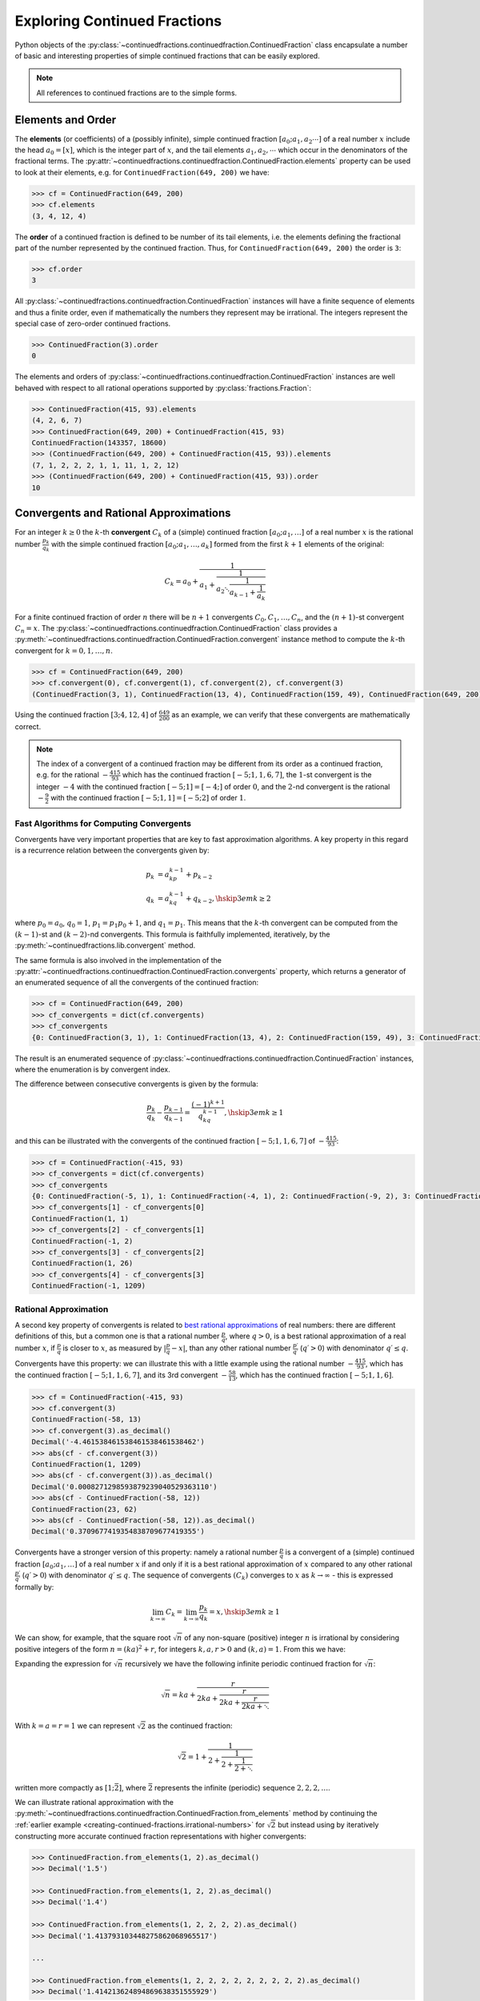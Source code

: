 .. meta::

   :google-site-verification: 3F2Jbz15v4TUv5j0vDJAA-mSyHmYIJq0okBoro3-WMY

=============================
Exploring Continued Fractions
=============================

Python objects of the :py:class:`~continuedfractions.continuedfraction.ContinuedFraction` class encapsulate a number of basic and interesting properties of simple continued fractions that can be easily explored.

.. note::

   All references to continued fractions are to the simple forms.

.. _exploring-continued-fractions.elements-and-orders:

Elements and Order
==================

The **elements** (or coefficients) of a (possibly infinite), simple continued fraction :math:`[a_0;a_1,a_2\cdots]` of a real number :math:`x` include the head :math:`a_0 = [x]`, which is the integer part of :math:`x`, and the tail elements :math:`a_1,a_2,\cdots` which occur in the denominators of the fractional terms. The :py:attr:`~continuedfractions.continuedfraction.ContinuedFraction.elements` property can be used to look at their elements, e.g. for ``ContinuedFraction(649, 200)`` we have:

.. code:: python

   >>> cf = ContinuedFraction(649, 200)
   >>> cf.elements
   (3, 4, 12, 4)

The **order** of a continued fraction is defined to be number of its tail elements, i.e. the elements defining the fractional part of the number represented by the continued fraction. Thus, for ``ContinuedFraction(649, 200)`` the order is ``3``:

.. code:: python

   >>> cf.order
   3

All :py:class:`~continuedfractions.continuedfraction.ContinuedFraction` instances will have a finite sequence of elements and thus a finite order, even if mathematically the numbers they represent may be irrational. The integers represent the special case of zero-order continued fractions.

.. code:: python

   >>> ContinuedFraction(3).order
   0

The elements and orders of :py:class:`~continuedfractions.continuedfraction.ContinuedFraction` instances are well behaved with respect to all rational operations supported by
:py:class:`fractions.Fraction`:

.. code:: python

   >>> ContinuedFraction(415, 93).elements
   (4, 2, 6, 7)
   >>> ContinuedFraction(649, 200) + ContinuedFraction(415, 93)
   ContinuedFraction(143357, 18600)
   >>> (ContinuedFraction(649, 200) + ContinuedFraction(415, 93)).elements
   (7, 1, 2, 2, 2, 1, 1, 11, 1, 2, 12)
   >>> (ContinuedFraction(649, 200) + ContinuedFraction(415, 93)).order
   10

.. _exploring-continued-fractions.convergents-and-rational-approximations:

Convergents and Rational Approximations
=======================================

For an integer :math:`k \geq 0` the :math:`k`-th **convergent** :math:`C_k` of a (simple) continued fraction :math:`[a_0; a_1,\ldots]` of a real number :math:`x` is the rational number :math:`\frac{p_k}{q_k}` with the simple continued fraction :math:`[a_0; a_1,\ldots,a_k]` formed from the first :math:`k + 1` elements of the original:

.. math::

   C_k = a_0 + \cfrac{1}{a_1 + \cfrac{1}{a_2 \ddots \cfrac{1}{a_{k-1} + \cfrac{1}{a_k}}}}

For a finite continued fraction of order :math:`n` there will be :math:`n + 1` convergents :math:`C_0, C_1, \ldots, C_n`, and the :math:`(n + 1)`-st convergent :math:`C_n = x`. The :py:class:`~continuedfractions.continuedfraction.ContinuedFraction` class provides a :py:meth:`~continuedfractions.continuedfraction.ContinuedFraction.convergent` instance method to compute the :math:`k`-th convergent for :math:`k=0,1,\ldots,n`.

.. code:: python

   >>> cf = ContinuedFraction(649, 200)
   >>> cf.convergent(0), cf.convergent(1), cf.convergent(2), cf.convergent(3)
   (ContinuedFraction(3, 1), ContinuedFraction(13, 4), ContinuedFraction(159, 49), ContinuedFraction(649, 200))

Using the continued fraction :math:`[3; 4, 12, 4]` of :math:`\frac{649}{200}` as an example, we can verify that these convergents are mathematically correct.

.. math::
   :nowrap:

   \begin{alignat*}{2}
   & C_0 &&= [3;] = 3 = \frac{3}{1} = 3.0 \\
   & C_1 &&= [3; 4] = 3 + \cfrac{1}{4} = \frac{13}{4} = 3.25 \\
   & C_2 &&= [3; 4, 12] = 3 + \cfrac{1}{4 + \cfrac{1}{12}} = \frac{159}{49} = 3.2448979591836733 \\
   & C_3 &&= [3; 4, 12, 4] = 3 + \cfrac{1}{4 + \cfrac{1}{12 + \cfrac{1}{4}}} = \frac{649}{200} = 3.245
   \end{alignat*}

.. note::

   The index of a convergent of a continued fraction may be different from its order as a continued fraction, e.g. for the rational :math:`-\frac{415}{93}` which has the continued fraction :math:`[-5; 1, 1, 6, 7]`, the :math:`1`-st convergent is the integer :math:`-4` with the continued fraction :math:`[-5; 1] = [-4;]` of order :math:`0`, and the :math:`2`-nd convergent is the rational :math:`-\frac{9}{2}` with the continued fraction :math:`[-5; 1, 1] = [-5; 2]` of order :math:`1`.

.. _exploring-continued-fractions.fast-algorithms:

Fast Algorithms for Computing Convergents
-----------------------------------------

Convergents have very important properties that are key to fast approximation algorithms. A key property in this regard is a recurrence relation between the convergents given by:

.. math::
   
   \begin{align}
   p_k &= a_kp_{k - 1} + p_{k - 2} \\
   q_k &= a_kq_{k - 1} + q_{k - 2},        \hskip{3em}    k \geq 2
   \end{align}

where :math:`p_0 = a_0`, :math:`q_0 = 1`, :math:`p_1 = p_1p_0 + 1`, and :math:`q_1 = p_1`. This means that the :math:`k`-th convergent can be computed from the :math:`(k - 1)`-st and :math:`(k - 2)`-nd convergents. This formula is faithfully implemented, iteratively, by the :py:meth:`~continuedfractions.lib.convergent` method.

The same formula is also involved in the implementation of the :py:attr:`~continuedfractions.continuedfraction.ContinuedFraction.convergents` property, which returns a generator of an enumerated sequence of all the convergents of the continued fraction:

.. code:: python

   >>> cf = ContinuedFraction(649, 200)
   >>> cf_convergents = dict(cf.convergents)
   >>> cf_convergents
   {0: ContinuedFraction(3, 1), 1: ContinuedFraction(13, 4), 2: ContinuedFraction(159, 49), 3: ContinuedFraction(649, 200)}

The result is an enumerated sequence of :py:class:`~continuedfractions.continuedfraction.ContinuedFraction` instances, where the enumeration is by convergent index.

The difference between consecutive convergents is given by the formula:

.. math::

   \frac{p_k}{q_k} - \frac{p_{k - 1}}{q_{k - 1}} = \frac{(-1)^{k + 1}}{q_kq_{k - 1}}, \hskip{3em} k \geq 1

and this can be illustrated with the convergents of the continued fraction :math:`[-5; 1, 1, 6, 7]` of :math:`-\frac{415}{93}`:

.. code:: python

   >>> cf = ContinuedFraction(-415, 93)
   >>> cf_convergents = dict(cf.convergents)
   >>> cf_convergents
   {0: ContinuedFraction(-5, 1), 1: ContinuedFraction(-4, 1), 2: ContinuedFraction(-9, 2), 3: ContinuedFraction(-58, 13), 4: ContinuedFraction(-415, 93)}
   >>> cf_convergents[1] - cf_convergents[0]
   ContinuedFraction(1, 1)
   >>> cf_convergents[2] - cf_convergents[1]
   ContinuedFraction(-1, 2)
   >>> cf_convergents[3] - cf_convergents[2]
   ContinuedFraction(1, 26)
   >>> cf_convergents[4] - cf_convergents[3]
   ContinuedFraction(-1, 1209)

.. _exploring-continued-fractions.rational-approximation:

Rational Approximation
----------------------

A second key property of convergents is related to `best rational approximations <https://en.wikipedia.org/wiki/Continued_fraction#Best_rational_approximations>`_ of real numbers: there are different definitions of this, but a common one is that a rational number :math:`\frac{p}{q}`, where :math:`q > 0`, is a best rational approximation of a real number :math:`x`, if :math:`\frac{p}{q}` is closer to :math:`x`, as measured by :math:`\lvert \frac{p}{q} - x \rvert`, than any other rational number :math:`\frac{p\prime}{q\prime}` (:math:`q\prime > 0`) with denominator :math:`q\prime \leq q`.

Convergents have this property: we can illustrate this with a little example using the rational number :math:`-\frac{415}{93}`, which has the continued fraction :math:`[-5; 1, 1, 6, 7]`, and its 3rd convergent :math:`-\frac{58}{13}`, which has the continued fraction :math:`[-5; 1, 1, 6]`.

.. code:: python

   >>> cf = ContinuedFraction(-415, 93)
   >>> cf.convergent(3)
   ContinuedFraction(-58, 13)
   >>> cf.convergent(3).as_decimal()
   Decimal('-4.461538461538461538461538462')
   >>> abs(cf - cf.convergent(3))
   ContinuedFraction(1, 1209)
   >>> abs(cf - cf.convergent(3)).as_decimal()
   Decimal('0.0008271298593879239040529363110')
   >>> abs(cf - ContinuedFraction(-58, 12))
   ContinuedFraction(23, 62)
   >>> abs(cf - ContinuedFraction(-58, 12)).as_decimal()
   Decimal('0.3709677419354838709677419355')

Convergents have a stronger version of this property: namely a rational number :math:`\frac{p}{q}` is a convergent of a (simple) continued fraction :math:`[a_0; a_1, \ldots]` of a real number :math:`x` if and only if it is a best rational approximation of :math:`x` compared to any other rational :math:`\frac{p\prime}{q\prime}` (:math:`q\prime > 0`) with denominator :math:`q\prime \leq q`. The sequence of convergents :math:`(C_k)` converges to :math:`x` as :math:`k \to \infty` - this is expressed formally by:

.. math::

   \lim_{k \to \infty} C_k = \lim_{k \to \infty} \frac{p_k}{q_k} = x, \hskip{3em} k \geq 1

We can show, for example, that the square root :math:`\sqrt{n}` of any non-square (positive) integer :math:`n` is irrational by considering positive integers of the form :math:`n = (ka)^2 + r`, for integers :math:`k, a, r > 0` and :math:`(k, a) = 1`. From this we have:

.. math::
   :nowrap:

   \begin{alignat*}{1}
   & r &&= n - (ka)^2 = \left(\sqrt{n} + ka\right)\left(\sqrt{n} - ka\right) \\
   & \sqrt{n} &&= ka + \frac{r}{2ka + \sqrt{n}}
   \end{alignat*}

Expanding the expression for :math:`\sqrt{n}` recursively we have the following infinite periodic continued fraction for :math:`\sqrt{n}`:

.. math::

   \sqrt{n} = ka + \cfrac{r}{2ka + \cfrac{r}{2ka + \cfrac{r}{2ka + \ddots}}}

With :math:`k = a = r = 1` we can represent :math:`\sqrt{2}` as the continued fraction:

.. math::

   \sqrt{2} = 1 + \cfrac{1}{2 + \cfrac{1}{2 + \cfrac{1}{2 + \ddots}}}

written more compactly as :math:`[1; \bar{2}]`, where :math:`\bar{2}` represents the infinite (periodic) sequence :math:`2, 2, 2, \ldots`.

We can illustrate rational approximation with the :py:meth:`~continuedfractions.continuedfraction.ContinuedFraction.from_elements` method by continuing the :ref:`earlier example <creating-continued-fractions.irrational-numbers>` for :math:`\sqrt{2}` but instead using by iteratively constructing more accurate continued fraction representations with higher convergents:

.. code:: python

   >>> ContinuedFraction.from_elements(1, 2).as_decimal()
   >>> Decimal('1.5')

   >>> ContinuedFraction.from_elements(1, 2, 2).as_decimal()
   >>> Decimal('1.4')

   >>> ContinuedFraction.from_elements(1, 2, 2, 2, 2).as_decimal()
   >>> Decimal('1.413793103448275862068965517')

   ...

   >>> ContinuedFraction.from_elements(1, 2, 2, 2, 2, 2, 2, 2, 2, 2).as_decimal()
   >>> Decimal('1.414213624894869638351555929')

With the 10th convergent of :math:`\sqrt{2}` we have obtained an approximation that is accurate to :math:`6` decimal places in the fractional part. We'd ideally like to have as few elements as possible in our :py:class:`~continuedfractions.continuedfraction.ContinuedFraction` approximation of :math:`\sqrt{2}` for a desired level of accuracy, but this partly depends on how fast the partial, finite continued fractions represented by the chosen sequences of elements in our approximations are converging to the true value of :math:`\sqrt{2}` - these partial, finite continued fractions in a given continued fraction are called :ref:`convergents <exploring-continued-fractions.convergents-and-rational-approximations>`, and will be discussed in more detail later on.

If we use the 100th convergent (with :math:`101` elements consisting of the integer part  :math:`1`, plus a tail of one hundred 2s), we get more accurate results:

.. code:: python

   # Create a `ContinuedFraction` from the sequence 1, 2, 2, 2, ..., 2, with one hundred 2s in the tail
   >>> sqrt2_100 = ContinuedFraction.from_elements(1, *[2] * 100)
   ContinuedFraction(228725309250740208744750893347264645481, 161733217200188571081311986634082331709)
   >>> sqrt2_100.elements
   # -> (1, 2, 2, 2, ..., 2) where there are `100` 2s after the `1`
   >>> sqrt2_100.as_decimal()
   Decimal('1.414213562373095048801688724')

The decimal value of ``ContinuedFraction.from_elements(1, *[2] * 100)`` in this construction is now accurate up to 27 digits in the fractional part, but the decimal representation stops there. This is because the :py:mod:`decimal` library uses a default `contextual precision <https://docs.python.org/3/library/decimal.html#decimal.DefaultContext>`_ of 28 digits, including the integer part. The :py:mod:`decimal` precision can be increased, and the accuracy of the "longer" approximation above can be compared, as follows:

.. code:: python

    # `decimal.Decimal.getcontext().prec` stores the current context precision
    >>> import decimal
    >>> decimal.getcontext().prec
    28
    # Increase it to 100 digits, and try again
    >>> decimal.getcontext().prec = 100
    >>> sqrt2_100 = ContinuedFraction.from_elements(1, *[2] * 100)
    >>> sqrt2_100
    ContinuedFraction(228725309250740208744750893347264645481, 161733217200188571081311986634082331709)
    >>> sqrt2_100.as_decimal()
    Decimal('1.414213562373095048801688724209698078569671875376948073176679737990732478462093522589829309077750929')

Now, the decimal value of ``ContinuedFraction.from_elements(1, *[2] * 100)`` is accurate up to 75 digits in the fractional part, but deviates from the `true value <https://apod.nasa.gov/htmltest/gifcity/sqrt2.1mil>`_ after the 76th digit onwards.

.. _exploring-continued-fractions.even-and-odd-order-convergents:

Even- and Odd-Indexed Convergents
---------------------------------

The even- and odd-indexed convergents behave differently: the even-indexed convergents :math:`C_0,C_2,C_4,\ldots` strictly increase from below :math:`x`, while the odd-indexed convergents :math:`C_1,C_3,C_5,\ldots` strictly decrease from above :math:`x`, both at a decreasing rate. This is captured by the formula:

.. math::

   \frac{p_k}{q_k} - \frac{p_{k - 2}}{q_{k - 2}} = \frac{(-1)^ka_k}{q_kq_{k - 2}}, \hskip{3em} k \geq 2

The :py:class:`~continuedfractions.continuedfraction.ContinuedFraction` class provides properties for generating even-indexed convergents (:py:attr:`~continuedfractions.continuedfraction.ContinuedFraction.even_convergents`) and odd-indexed convergents (:py:attr:`~continuedfractions.continuedfraction.ContinuedFraction.odd_convergents`), as illustrated below.

.. code:: python

   >>> dict(ContinuedFraction(649, 200).even_convergents)
   {0: ContinuedFraction(3, 1), 2: ContinuedFraction(159, 49)}
   >>> dict(ContinuedFraction(649, 200).odd_convergents)
   {1: ContinuedFraction(13, 4), 3: ContinuedFraction(649, 200)}

As with the :py:attr:`~continuedfractions.continuedfraction.ContinuedFraction.convergents` property the result is a generator of enumerated sequence of :py:class:`~continuedfractions.continuedfraction.ContinuedFraction` instances, where the enumeration is by convergent index.

The different behaviour of even- and odd-indexed convergents can be illustrated by a :py:class:`~continuedfractions.continuedfraction.ContinuedFraction` approximation of :math:`\sqrt{2}` with one hundred 2s in the tail, using dictionaries to store the even- and odd-indexed convergents:

.. code:: python

   # Increase the current context precision to 100 digits
   >>> decimal.getcontext().prec = 100
   #
   # Construct an approximation for the square root of 2, with one hundred 2s in the tail
   >>> cf = ContinuedFraction.from_elements(1, *([2] * 100))
   >>> cf
   >>> ContinuedFraction(228725309250740208744750893347264645481, 161733217200188571081311986634082331709)
   >>> cf.as_decimal()
   Decimal('1.414213562373095048801688724209698078569671875376948073176679737990732478462093522589829309077750929')
   #
   # Differences between consecutive even-indexed convergents
   >>> cf_even_convergents = dict(cf.even_convergents)
   >>> cf_even_convergents[2] - cf_even_convergents[0]
   >>> ContinuedFraction(2, 5)
   >>> cf_even_convergents[4] - cf_even_convergents[2]
   >>> ContinuedFraction(2, 145)
   >>> cf_even_convergents[6] - cf_even_convergents[4]
   >>> ContinuedFraction(2, 4901)
   >>> cf_even_convergents[8] - cf_even_convergents[6]
   >>> ContinuedFraction(2, 166465)
   >>> cf_even_convergents[10] - cf_even_convergents[8]
   >>> ContinuedFraction(2, 5654885)
   #
   # Differences between consecutive odd-indexed convergents
   >>> cf_odd_convergents = dict(cf.odd_convergents)
   >>> cf_odd_convergents[3] - cf_odd_convergents[1]
   >>> ContinuedFraction(-1, 12)
   >>> cf_odd_convergents[5] - cf_odd_convergents[3]
   >>> ContinuedFraction(-1, 420)
   >>> cf_odd_convergents[7] - cf_odd_convergents[5]
   >>> ContinuedFraction(-1, 14280)
   >>> cf_odd_convergents[9] - cf_odd_convergents[7]
   >>> ContinuedFraction(-1, 485112)

.. _exploring-continued-fractions.semiconvergents:

Semiconvergents
---------------

`Semiconvergents <https://en.wikipedia.org/wiki/Continued_fraction#Semiconvergents>`_ are :ref:`mediants <sequences.mediants>` of consecutive convergents of continued fractions. More precisely, if :math:`\frac{p_{k - 1}}{ q_{k - 1}}` and :math:`\frac{p_k}{q_k}` are consecutive convergents of a (possibly infinite) continued fraction :math:`[a_0;a_1,a_2,\ldots,a_k, a_{k + 1}, \ldots]`, and :math:`m` is any positive integer, then the fraction:

.. math::

    \frac{p_{k - 1} + mp_k}{q_{k - 1} + mq_k}

is called a **semiconvergent** of :math:`\frac{p_{k - 1}}{q_{k - 1}}` and :math:`\frac{p_k}{q_k}`. This is also the :math:`m`-th :ref:`right-mediant <sequences.mediants.generalised>` of the two (consecutive) convergents, and is an intermediate fraction between them (the mediant property). So, assuming that :math:`\frac{p_{k - 1}}{q_{k - 1}} \leq \frac{p_k}{q_k}`, for any positive integer :math:`m`, we have:

.. math::

   \frac{p_{k - 1}}{q_{k - 1}} \leq \frac{p_{k - 1} + mp_k}{q_{k - 1} + mq_k} \leq \frac{p_k}{q_k}

If on the other hand :math:`\frac{p_{k - 1}}{q_{k - 1}} \geq \frac{p_k}{q_k}` the inequality above would be reversed. 

Some definitions of semiconvergents are more restricted: one such definition is the same as above, except that :math:`m` is required to be an integer in the range :math:`0..a_{k + 1}`, i.e. :math:`0 \leq m \leq a_{k + 1}`, where the corner cases are :math:`m = 0` in which case the semiconvergent is equal to :math:`\frac{p_{k - 1}}{q_{k - 1}}`, and :math:`m = a_{n + 1}` (if this is defined) in which the case the semiconvergent is equal to :math:`\frac{p_{k + 1}}{q_{k + 1}}`. Another restrictive definition is also the same as the first definition above except that :math:`m` is required to be an integer in the range :math:`1..a_{k + 1} - 1`, i.e. :math:`0 < m < a_{k + 1}`. In this latter definition, the two corner cases listed above are excluded.

The first, more general definition is used here, and has been implemented in the :py:class:`~continuedfractions.continuedfraction.ContinuedFraction` class as the (cached) :py:meth:`~continuedfractions.continuedfraction.ContinuedFraction.semiconvergent` method. This takes two arguments: (1) a positive integer :math:`k` determining two consecutive convergents :math:`\frac{p_{k - 1}}{q_{k - 1}}, \frac{p_k}{q_k}` for which to take a semiconvergent, and (2) a positive integer :math:`m` for the index of the semiconvergent (see the definition of :ref:`"right-mediant"  <sequences.mediants.generalised>`).

A few examples are given below for the continued fraction :math:`[-5; 1, 1, 6, 7]` for :math:`-\frac{415}{93}`.

.. code:: python

   >>> cf = ContinuedFraction(-415, 93)
   >>> cf.elements
   (-5, 1, 1, 6, 7)
   >>> dict(cf.convergents)
   {0: ContinuedFraction(-5, 1), 1: ContinuedFraction(-4, 1), 2: ContinuedFraction(-9, 2), 3: ContinuedFraction(-58, 13), 4: ContinuedFraction(-415, 93)}
   >>> cf.semiconvergent(3, 1)
   ContinuedFraction(-67, 15)
   >>> cf.semiconvergent(3, 2)
   ContinuedFraction(-125, 28)
   >>> cf.semiconvergent(3, 3)
   ContinuedFraction(-183, 41)
   >>> cf.semiconvergent(3, 4)
   ContinuedFraction(-241, 54)
   >>> cf.semiconvergent(3, 5)
   ContinuedFraction(-299, 67)
   >>> cf.semiconvergent(3, 6)
   ContinuedFraction(-357, 80)
   >>> cf.semiconvergent(3, 7)
   ContinuedFraction(-415, 93)

.. note::

   The continued fraction of an integer is of zero order, and thus has only one convergent - itself - and no semiconvergents. Attempting to call :py:meth:`~continuedfractions.continuedfraction.ContinuedFraction.semiconvergent` on any integer-valued :py:class:`~continuedfractions.continuedfraction.ContinuedFraction` instance, for any value of :math:`k` and :math:`m`, produces a :py:class:`ValueError`.

   .. code:: python

      >>> ContinuedFraction(1).semiconvergent(0, 1)
      ...
      ValueError: `k` and `m` must be positive integers and `k` must be an integer in the range `1..n` where `n` is the order of the continued fraction

In relation to consecutive convergents :math:`\frac{p_{k - 1}}{q_{k - 1}}` and :math:`\frac{p_k}{q_k}` the :math:`m`-th semiconvergent :math:`\frac{p_{k - 1} + mp_k}{q_{k - 1} + mq_k}` is the mediant of their :math:`(m - 1)`-st semiconvergent :math:`\frac{p_{k - 1} + (m - 1)p_k}{q_{k - 1} + (m - 1)q_k}` and the :math:`k`-th convergent :math:`\frac{p_k}{q_k}`. The semiconvergent sequence :math:`\left( \frac{p_{k - 1} + mp_k}{q_{k - 1} + mq_k} \right)` is monotonic in :math:`m`, bounded on one side by :math:`\frac{p_k}{q_k}` (the side depends on whether :math:`k` is odd or even), and has the limit :math:`\frac{p_k}{q_k}` as :math:`m \to \infty`. This can be seen in the example above.

The semiconvergents have the same alternating behaviour in :math:`k` as the convergents: the difference between the :math:`m`-th semiconvergent :math:`\frac{p_{k - 1} + mp_k}{q_{k - 1} + mq_k}` and the :math:`(m - 1)`-st semiconvergent :math:`\frac{p_{k - 1} + (m - 1)p_k}{q_{k - 1} + (m - 1)q_k}` is given by:

.. math::

   \begin{align}
   \frac{p_{k - 1} + mp_k}{q_{k - 1} + mq_k} - \frac{p_{k - 1} + (m - 1)p_k}{q_{k - 1} + (m - 1)q_k} &=
   \frac{p_kq_{k - 1} - p_{k - 1}q_k}{q_{k - 1}^2 + (2m - 1)q_kq_{k - 1} + m(m - 1)q_k^2} \\ &=
   \frac{(-1)^{k + 1}}{q_{k - 1}^2 + (2m - 1)q_kq_{k - 1} + m(m - 1)q_k^2}
   \end{align}

This can be illustrated again using the continued fraction for :math:`-\frac{415}{93}`:

.. code:: python

   >>> cf = ContinuedFraction(-415, 93)
   >>> cf.elements
   (-5, 1, 1, 6, 7)
   >>> dict(cf.convergents)
   {0: ContinuedFraction(-5, 1), 1: ContinuedFraction(-4, 1), 2: ContinuedFraction(-9, 2), 3: ContinuedFraction(-58, 13), 4: ContinuedFraction(-415, 93)}
   >>> cf.semiconvergent(1, 1), cf.semiconvergent(1, 2)
   (ContinuedFraction(-9, 2), ContinuedFraction(-13, 3))
   >>> cf.semiconvergent(1, 2) - cf.semiconvergent(1, 1)
   ContinuedFraction(1, 6)
   >>> cf.semiconvergent(2, 1), cf.semiconvergent(2, 2)
   (ContinuedFraction(-13, 3), ContinuedFraction(-22, 5))
   >>> cf.semiconvergent(2, 2) - cf.semiconvergent(2, 1)
   ContinuedFraction(-1, 15)
   >>> cf.semiconvergent(3, 1), cf.semiconvergent(3, 2)
   (ContinuedFraction(-67, 15), ContinuedFraction(-125, 28))
   >>> cf.semiconvergent(3, 2) - cf.semiconvergent(3, 1)
   ContinuedFraction(1, 420)
   >>> cf.semiconvergent(4, 1), cf.semiconvergent(4, 2)
   (ContinuedFraction(-473, 106), ContinuedFraction(-888, 199))
   >>> cf.semiconvergent(4, 2) - cf.semiconvergent(4, 1)
   ContinuedFraction(-1, 21094)

.. note::

   When calling :py:meth:`~continuedfractions.continuedfraction.ContinuedFraction.semiconvergent` the value of :math:`k`, which determines two consecutive convergents :math:`\frac{p_{k - 1}}{q_{k - 1}}, \frac{p_k}{q_k}` of a continued fraction, cannot exceed the order of the continued fraction.

.. _exploring-continued-fractions.remainders:

Remainders
==========

The :math:`k`-th remainder :math:`R_k` of a (simple) continued fraction :math:`[a_0; a_1,\ldots]` of a real number :math:`x` is the (simple) continued fraction :math:`[a_k;a_{k + 1},\ldots]`, obtained from the original by "removing" the elements of the :math:`(k - 1)`-st convergent :math:`C_{k - 1} := [a_0;a_1,\ldots,a_{k - 1}]`:

.. math::

   R_k = a_k + \cfrac{1}{a_{k + 1} + \cfrac{1}{a_{k + 2} \ddots }}

where :math:`R_0 = x`. As with convergents, we can also use :math:`R_k` to denote the number represented by the associated continued fraction :math:`[a_k;a_{k + 1},\ldots]`, and this number is rational if and only if the continued fraction is of finite order.

If :math:`[a_0; a_1,\ldots]` is of finite order :math:`n` then :math:`R_k` is of order :math:`(n - k)`. The remainders of :py:class:`~continuedfractions.continuedfraction.ContinuedFraction` instances can be obtained via the :py:meth:`~continuedfractions.continuedfraction.ContinuedFraction.remainder` method, which takes a non-negative integer not exceeding the order of the original.

.. code:: python

   >>> cf.remainder(0), cf.remainder(1), cf.remainder(2), cf.remainder(3)
   (ContinuedFraction(649, 200), ContinuedFraction(200, 49), ContinuedFraction(49, 4), ContinuedFraction(4, 1))

It is also possible to get all of the remainders at once using the :py:attr:`~continuedfractions.continuedfraction.ContinuedFraction.remainders` property, which returns a generator of an enumerated sequence of the remainders in descending order of index:

.. code:: python

   >>> dict(ContinuedFraction('3.245').remainders)
   {3: ContinuedFraction(4, 1), 2: ContinuedFraction(49, 4), 1: ContinuedFraction(200, 49), 0: ContinuedFraction(649, 200)}

Using the simple continued fraction of :math:`\frac{649}{200}` we can verify that these remainders are mathematically correct.

.. math::
   :nowrap:

   \begin{alignat*}{2}
   & R_0 &&= [3; 4, 12, 4] = 3 + \cfrac{1}{4 + \cfrac{1}{12 + \cfrac{1}{4}}} = \frac{649}{200} \\
   & R_1 &&= [4; 12, 4] = {4 + \cfrac{1}{12 + \cfrac{1}{4}}} = \frac{200}{49} \\
   & R_2 &&= [12; 4] = {12 + \frac{1}{4}} = \frac{49}{4} \\
   & R_3 &&= [4;] = 4 = \frac{4}{1}
   \end{alignat*}

Given a (possibly infinite) continued fraction :math:`[a_0; a_1, a_2,\ldots]` the remainders :math:`R_0,R_1,\ldots` satisfy the recurrence relation:

.. math::

   R_{k - 1} = a_{k - 1} + \frac{1}{R_k}, \hskip{3em} k \geq 1

where :math:`\frac{1}{R_k}` denotes the inverted continued fraction :math:`[0; a_k, a_{k + 1},\ldots]`. If the continued fraction :math:`[a_0; a_1, a_2,\ldots]` is finite of order :math:`n` and we let :math:`R_k = \frac{s_k}{t_k}` then the recurrence relation above can be written as:

.. math::

   R_{k - 1} = \frac{s_{k - 1}}{t_{k - 1}} = \frac{a_{k - 1}s_k + t_k}{s_k}, \hskip{3em} k \geq 1

This allows successive remainders to computed starting from :math:`R_n = [a_n;]` and working backwards to :math:`R_0 = [a_0; a_1, \ldots, a_n]`, as implemented in the remainders library function :py:func:`~continuedfractions.lib.remainders`, which is then called by the :py:class:`~continuedfractions.continuedfraction.ContinuedFraction` :py:attr:`~continuedfractions.continuedfraction.ContinuedFraction.remainders` property.

.. _exploring-continued-fractions.khinchin-mean-constant:

Khinchin Mean & Khinchin's Constant
====================================

For a (possibly infinite) continued fraction :math:`[a_0; a_1, a_2,\ldots]` and a positive integer :math:`n` we define its :math:`n`-th **Khinchin mean** :math:`K_n` as the geometric mean of its first :math:`n` elements starting from :math:`a_1` (excluding the leading element :math:`a_0`):

.. math::

   K_n := \sqrt[n]{a_1a_2 \cdots a_n} = \left( a_1a_2 \cdots a_n \right)^{\frac{1}{n}}, \hskip{3em} n \geq 1

So :math:`K_n` is simply the geometric mean of the integers :math:`a_1, a_2,\ldots,a_n`, for :math:`n \geq 1`.

It has been proved that for irrational numbers, which have infinite continued fractions, there are infinitely many for which the quantity :math:`K_n` approaches a constant :math:`K_0 \approx 2.685452\ldots`, called `Khinchin's constant <https://en.wikipedia.org/wiki/Khinchin%27s_constant>`_, independent of the number. So:

.. math::

   \lim_{n \to \infty} K_n = \lim_{n \to \infty} \sqrt[n]{a_1a_2 \cdots a_n} = K_0 \approx 2.685452\ldots

The :py:class:`~continuedfractions.continuedfraction.ContinuedFraction` class provides a way of examining the behaviour of :math:`K_n` via the :py:attr:`~continuedfractions.continuedfraction.ContinuedFraction.khinchin_mean` property, as indicated in the examples below.

.. code:: python

   >>> ContinuedFraction(649, 200).elements
   (3, 4, 12, 4)
   >>> ContinuedFraction(649, 200).khinchin_mean
   Decimal('5.76899828122963409526846589869819581508636474609375')
   >>> ContinuedFraction(415, 93).elements
   (4, 2, 6, 7)
   >>> ContinuedFraction(415, 93).khinchin_mean
   Decimal('4.37951913988788898990378584130667150020599365234375')
   >>> (ContinuedFraction(649, 200) + ContinuedFraction(415, 93)).elements
   (7, 1, 2, 2, 2, 1, 1, 11, 1, 2, 12)
   >>> (ContinuedFraction(649, 200) + ContinuedFraction(415, 93)).khinchin_mean
   Decimal('2.15015313349074244086978069390170276165008544921875')
   >>> ContinuedFraction(5000).khinchin_mean

For rational numbers, which have finite continued fractions, the Khinchin means are not defined for all :math:`n`, so this property is not all that useful for rationals. However, for approximations of irrationals the property is useful as given in the examples below using continued fraction approximations for :math:`\pi = [3; 7, 15, 1, 292, \ldots]`.

.. code:: python

   # 4th Khinchin mean for `\pi` using a 5-element continued fraction approximation
   >>> ContinuedFraction.from_elements(3, 7, 15, 1, 292).khinchin_mean
   Decimal('13.2325345812843568893413248588331043720245361328125')
   # 19th Khinchin mean for `\pi` using a 20-element continued fraction approximation
   >>> ContinuedFraction.from_elements(3, 7, 15, 1, 292, 1, 1, 1, 2, 1, 3, 1, 14, 2, 1, 1, 2, 2, 2, 2).khinchin_mean
   Decimal('2.60994679070748158977721686824224889278411865234375')

and :math:`\gamma = [0; 1, 1, 2, 1,\ldots]`, the `Euler-Mascheroni constant <https://en.wikipedia.org/wiki/Euler%27s_constant>`_:

.. code:: python

   # 4th Khinchin mean for `\gamma` using a 5-element continued fraction approximation
   >>> ContinuedFraction.from_elements(0, 1, 1, 2, 1).khinchin_mean
   Decimal('1.4422495703074085238171164746745489537715911865234375')
   # 19th Khinchin mean for `\gamma` using a 20-element continued fraction approximation
   >>> ContinuedFraction.from_elements(0, 1, 1, 2, 1, 2, 1, 4, 3, 13, 5, 1, 1, 8, 1, 2, 4, 1, 1, 40).khinchin_mean
   Decimal('2.308255739839563336346373034757561981678009033203125')

The constant :math:`\gamma`, which has not been proved to be irrational, is defined as:

.. math::

   \begin{align}
   \gamma &= \lim_{n\to\infty} \left( H_n - \log n \right) \\
          &= \lim_{n\to\infty} \left(\sum_{k=1}^n \frac1{k} -\log n\right) \\
          &=\int_1^\infty\left(\frac1{\lfloor x\rfloor} -\frac1x\right)\,dx
   \end{align}

where :math:`H_n = \sum_{k=1}^n \frac1{k} = 1 + \frac{1}{2} + \frac{1}{3} + \cdots \frac{1}{n}` is the :math:`n`-th harmonic number.

.. _exploring-continued-fractions.references:

References
==========

[1] Baker, A. A. (2002). A concise introduction to the theory of numbers. Cambridge University Press.

[2] Barrow, J. D. (2000, June 1). Chaos in Numberland: The secret life of continued fractions. Plus.Maths.org. Retrieved February 19, 2024, from https://plus.maths.org/content/chaos-numberland-secret-life-continued-fractions

[3] Continued Fraction. (2024, March 31). In Wikipedia. https://en.wikipedia.org/wiki/Continued_fraction

[4] Python Software Foundation (n.d.). Decimal - Decimal fixed point and floating point arithmetic. Python 3.12.3 Documentation. Retrieved February 21, 2024, from https://docs.python.org/3/library/decimal.html

[5] Euler's constant. (2024, May 10). In Wikipedia. https://en.wikipedia.org/wiki/Euler%27s_constant

[6] Python Software Foundation (n.d.). Floating Point Arithmetic: Issues and Limitations. Python 3.12.3 Documentation. Retrieved February 20, 2024, from https://docs.python.org/3/tutorial/floatingpoint.html

[7] Python Software Foundation (n.d.). Fractions - Rational numbers. Python 3.12.3 Documentation. Retrieved February 21, 2024, from https://docs.python.org/3/library/fractions.html

[8] Khinchin's constant. (2024, May 3). In Wikipedia. https://en.wikipedia.org/wiki/Khinchin%27s_constant

[9] Khinchin, A. Y. (1997). Continued Fractions. Dover Publications.

[10] Nemiroff, R. J. (n.d.). The Square Root of Two to 1 Million Digits. Astronomy Picture of the Day. Retrieved March 13, 2024, from https://apod.nasa.gov/htmltest/gifcity/sqrt2.1mil
